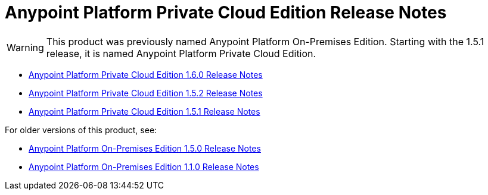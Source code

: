= Anypoint Platform Private Cloud Edition Release Notes

[WARNING]
This product was previously named Anypoint Platform On-Premises Edition. Starting with the 1.5.1 release, it is named Anypoint Platform Private Cloud Edition.

* link:/release-notes/anypoint-private-cloud-1.6.0-release-notes[Anypoint Platform Private Cloud Edition 1.6.0 Release Notes]
* link:/release-notes/anypoint-private-cloud-1.5.2-release-notes[Anypoint Platform Private Cloud Edition 1.5.2 Release Notes]
* link:/release-notes/anypoint-private-cloud-1.5.1-release-notes[Anypoint Platform Private Cloud Edition 1.5.1 Release Notes]

For older versions of this product, see:

* link:/release-notes/anypoint-on-premise-1.5.0-release-notes[Anypoint Platform On-Premises Edition 1.5.0 Release Notes]
* link:/release-notes/anypoint-on-premise-1.1.0-release-notes[Anypoint Platform On-Premises Edition 1.1.0 Release Notes]
